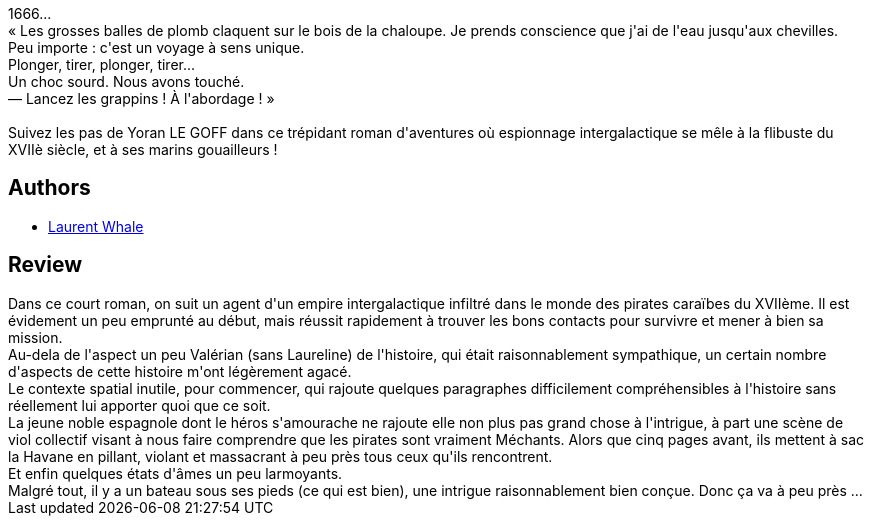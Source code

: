 :jbake-type: post
:jbake-status: published
:jbake-title: Les Pilleurs d'âmes
:jbake-tags:  bateau, combat, mer, mort, voyage,_année_2017,_mois_oct.,_note_2,rayon-imaginaire,read
:jbake-date: 2017-10-10
:jbake-depth: ../../
:jbake-uri: goodreads/books/9782361831769.adoc
:jbake-bigImage: https://i.gr-assets.com/images/S/compressed.photo.goodreads.com/books/1410249104l/23173554._SY160_.jpg
:jbake-smallImage: https://i.gr-assets.com/images/S/compressed.photo.goodreads.com/books/1410249104l/23173554._SY75_.jpg
:jbake-source: https://www.goodreads.com/book/show/23173554
:jbake-style: goodreads goodreads-book

++++
<div class="book-description">
1666...<br />« Les grosses balles de plomb claquent sur le bois de la chaloupe. Je prends conscience que j'ai de l'eau jusqu'aux chevilles.<br />Peu importe : c'est un voyage à sens unique.<br />Plonger, tirer, plonger, tirer...<br />Un choc sourd. Nous avons touché.<br />— Lancez les grappins ! À l'abordage ! »<br /><br />Suivez les pas de Yoran LE GOFF dans ce trépidant roman d'aventures où espionnage intergalactique se mêle à la flibuste du XVIIè siècle, et à ses marins gouailleurs !
</div>
++++


## Authors
* link:../authors/6419925.html[Laurent Whale]



## Review

++++
Dans ce court roman, on suit un agent d'un empire intergalactique infiltré dans le monde des pirates caraïbes du XVIIème. Il est évidement un peu emprunté au début, mais réussit rapidement à trouver les bons contacts pour survivre et mener à bien sa mission.<br/>Au-dela de l'aspect un peu Valérian (sans Laureline) de l'histoire, qui était raisonnablement sympathique, un certain nombre d'aspects de cette histoire m'ont légèrement agacé.<br/>Le contexte spatial inutile, pour commencer, qui rajoute quelques paragraphes difficilement compréhensibles à l'histoire sans réellement lui apporter quoi que ce soit.<br/>La jeune noble espagnole dont le héros s'amourache ne rajoute elle non plus pas grand chose à l'intrigue, à part une scène de viol collectif visant à nous faire comprendre que les pirates sont vraiment Méchants. Alors que cinq pages avant, ils mettent à sac la Havane en pillant, violant et massacrant à peu près tous ceux qu'ils rencontrent.<br/>Et enfin quelques états d'âmes un peu larmoyants.<br/>Malgré tout, il y a un bateau sous ses pieds (ce qui est bien), une intrigue raisonnablement bien conçue. Donc ça va à peu près ...
++++